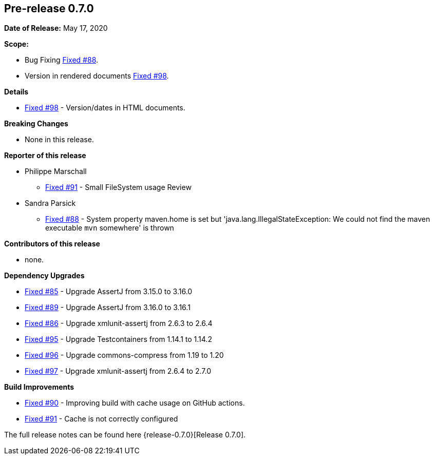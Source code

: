 // Licensed to the Apache Software Foundation (ASF) under one
// or more contributor license agreements. See the NOTICE file
// distributed with this work for additional information
// regarding copyright ownership. The ASF licenses this file
// to you under the Apache License, Version 2.0 (the
// "License"); you may not use this file except in compliance
// with the License. You may obtain a copy of the License at
//
//   http://www.apache.org/licenses/LICENSE-2.0
//
//   Unless required by applicable law or agreed to in writing,
//   software distributed under the Lƒicense is distributed on an
//   "AS IS" BASIS, WITHOUT WARRANTIES OR CONDITIONS OF ANY
//   KIND, either express or implied. See the License for the
//   specific language governing permissions and limitations
//   under the License.
//
[[release-notes-0.7.0]]
== Pre-release 0.7.0

:issue-85: https://github.com/khmarbaise/maven-it-extension/issues/85[Fixed #85]
:issue-86: https://github.com/khmarbaise/maven-it-extension/issues/86[Fixed #86]
:issue-88: https://github.com/khmarbaise/maven-it-extension/issues/88[Fixed #88]
:issue-89: https://github.com/khmarbaise/maven-it-extension/issues/89[Fixed #89]
:issue-90: https://github.com/khmarbaise/maven-it-extension/issues/90[Fixed #90]
:issue-91: https://github.com/khmarbaise/maven-it-extension/issues/91[Fixed #91]
:issue-95: https://github.com/khmarbaise/maven-it-extension/issues/95[Fixed #95]
:issue-96: https://github.com/khmarbaise/maven-it-extension/issues/96[Fixed #96]
:issue-97: https://github.com/khmarbaise/maven-it-extension/issues/97[Fixed #97]
:issue-98: https://github.com/khmarbaise/maven-it-extension/issues/98[Fixed #98]

:release-0.7.0: https://github.com/khmarbaise/maven-it-extension/milestone/7?closed=1

*Date of Release:* May 17, 2020

*Scope:*

 - Bug Fixing {issue-88}.
 - Version in rendered documents {issue-98}.

*Details*

 * {issue-98} - Version/dates in HTML documents.

*Breaking Changes*

 * None in this release.

*Reporter of this release*

 * Philippe Marschall
   ** {issue-91} - Small FileSystem usage Review

 * Sandra Parsick
   ** {issue-88} - System property maven.home is set but 'java.lang.IllegalStateException:
                   We could not find the maven executable `mvn` somewhere' is thrown

*Contributors of this release*

 * none.

*Dependency Upgrades*

* {issue-85} - Upgrade AssertJ from 3.15.0 to 3.16.0
* {issue-89} - Upgrade AssertJ from 3.16.0 to 3.16.1
* {issue-86} - Upgrade xmlunit-assertj from 2.6.3 to 2.6.4
* {issue-95} - Upgrade Testcontainers from 1.14.1 to 1.14.2
* {issue-96} - Upgrade commons-compress from 1.19 to 1.20
* {issue-97} - Upgrade xmlunit-assertj from 2.6.4 to 2.7.0

*Build Improvements*

* {issue-90} - Improving build with cache usage on GitHub actions.
* {issue-91} - Cache is not correctly configured


The full release notes can be found here {release-0.7.0}[Release 0.7.0].

